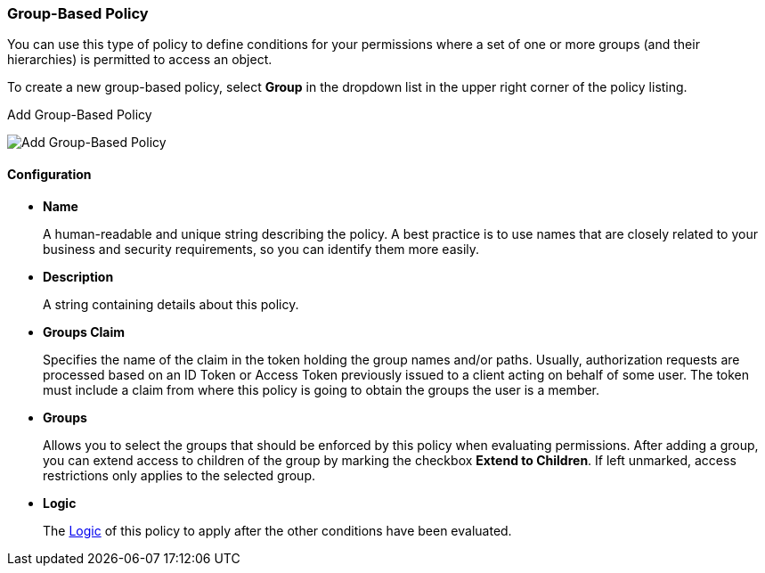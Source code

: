 [[_policy_group]]
=== Group-Based Policy

You can use this type of policy to define conditions for your permissions where a set of one or more groups (and their hierarchies) is permitted to access an object.

To create a new group-based policy, select *Group* in the dropdown list in the upper right corner of the policy listing.

.Add Group-Based Policy
image:{project_images}/policy/create-group.png[alt="Add Group-Based Policy"]

==== Configuration

* *Name*
+
A human-readable and unique string describing the policy. A best practice is to use names that are closely related to your business and security requirements, so you
can identify them more easily.
+
* *Description*
+
A string containing details about this policy.
+
* *Groups Claim*
+
Specifies the name of the claim in the token holding the group names and/or paths. Usually, authorization requests are processed based on an ID Token or Access Token
previously issued to a client acting on behalf of some user. The token must include a claim from where this policy is going to obtain the groups
the user is a member.
+
* *Groups*
+
Allows you to select the groups that should be enforced by this policy when evaluating permissions. After adding a group, you can extend access to children of the group
by marking the checkbox *Extend to Children*. If left unmarked, access restrictions only applies to the selected group.
+
* *Logic*
+
The <<_policy_logic, Logic>> of this policy to apply after the other conditions have been evaluated.